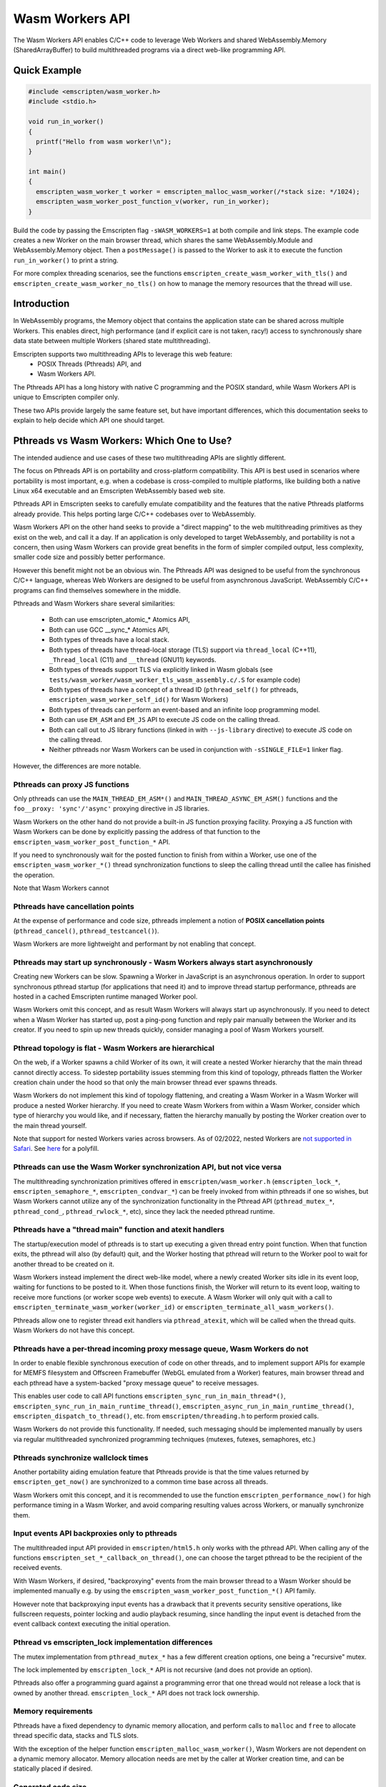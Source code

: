 .. _wasm_workers:

================
Wasm Workers API
================

The Wasm Workers API enables C/C++ code to leverage Web Workers and shared
WebAssembly.Memory (SharedArrayBuffer) to build multithreaded programs
via a direct web-like programming API.

Quick Example
=============

.. code-block:: cpp

  #include <emscripten/wasm_worker.h>
  #include <stdio.h>

  void run_in_worker()
  {
    printf("Hello from wasm worker!\n");
  }

  int main()
  {
    emscripten_wasm_worker_t worker = emscripten_malloc_wasm_worker(/*stack size: */1024);
    emscripten_wasm_worker_post_function_v(worker, run_in_worker);
  }

Build the code by passing the Emscripten flag ``-sWASM_WORKERS=1`` at both compile
and link steps. The example code creates a new Worker on the main browser thread,
which shares the same WebAssembly.Module and WebAssembly.Memory object. Then a
``postMessage()`` is passed to the Worker to ask it to execute the function
``run_in_worker()`` to print a string.

For more complex threading scenarios, see the functions ``emscripten_create_wasm_worker_with_tls()``
and ``emscripten_create_wasm_worker_no_tls()`` on how to manage the memory resources that
the thread will use.

Introduction
============

In WebAssembly programs, the Memory object that contains the application state can be
shared across multiple Workers. This enables direct, high performance (and if explicit
care is not taken, racy!) access to synchronously share data state between multiple
Workers (shared state multithreading).

Emscripten supports two multithreading APIs to leverage this web feature:
 - POSIX Threads (Pthreads) API, and
 - Wasm Workers API.

The Pthreads API has a long history with native C programming and the POSIX standard,
while Wasm Workers API is unique to Emscripten compiler only.

These two APIs provide largely the same feature set, but have important differences,
which this documentation seeks to explain to help decide which API one should target.

Pthreads vs Wasm Workers: Which One to Use?
===========================================

The intended audience and use cases of these two multithreading APIs are slightly
different.

The focus on Pthreads API is on portability and cross-platform compatibility. This API
is best used in scenarios where portability is most important, e.g. when a codebase is
cross-compiled to multiple platforms, like building both a native Linux x64 executable and an
Emscripten WebAssembly based web site.

Pthreads API in Emscripten seeks to carefully emulate compatibility and the features that
the native Pthreads platforms already provide. This helps porting large C/C++ codebases
over to WebAssembly.

Wasm Workers API on the other hand seeks to provide a "direct mapping" to the web
multithreading primitives as they exist on the web, and call it a day. If an application
is only developed to target WebAssembly, and portability is not a concern, then using Wasm
Workers can provide great benefits in the form of simpler compiled output, less complexity,
smaller code size and possibly better performance.

However this benefit might not be an obvious win. The Pthreads API was designed to be useful
from the synchronous C/C++ language, whereas Web Workers are designed to be useful from
asynchronous JavaScript. WebAssembly C/C++ programs can find themselves somewhere in
the middle.

Pthreads and Wasm Workers share several similarities:

 * Both can use emscripten_atomic_* Atomics API,
 * Both can use GCC __sync_* Atomics API,
 * Both types of threads have a local stack.
 * Both types of threads have thread-local storage (TLS) support via ``thread_local`` (C++11),
   ``_Thread_local`` (C11) and ``__thread`` (GNU11) keywords.
 * Both types of threads support TLS via explicitly linked in Wasm globals (see
   ``tests/wasm_worker/wasm_worker_tls_wasm_assembly.c/.S`` for example code)
 * Both types of threads have a concept of a thread ID (``pthread_self()`` for pthreads,
   ``emscripten_wasm_worker_self_id()`` for Wasm Workers)
 * Both types of threads can perform an event-based and an infinite loop programming model.
 * Both can use ``EM_ASM`` and ``EM_JS`` API to execute JS code on the calling thread.
 * Both can call out to JS library functions (linked in with ``--js-library`` directive) to
   execute JS code on the calling thread.
 * Neither pthreads nor Wasm Workers can be used in conjunction with ``-sSINGLE_FILE=1`` linker flag.

However, the differences are more notable.

Pthreads can proxy JS functions
^^^^^^^^^^^^^^^^^^^^^^^^^^^^^^^

Only pthreads can use the ``MAIN_THREAD_EM_ASM*()`` and ``MAIN_THREAD_ASYNC_EM_ASM()`` functions and
the ``foo__proxy: 'sync'/'async'`` proxying directive in JS libraries.

Wasm Workers on the other hand do not provide a built-in JS function proxying facility. Proxying a JS
function with Wasm Workers can be done by explicitly passing the address of that function to the
``emscripten_wasm_worker_post_function_*`` API.

If you need to synchronously wait for the posted function to finish from within a Worker, use one of
the ``emscripten_wasm_worker_*()`` thread synchronization functions to sleep the calling thread until
the callee has finished the operation.

Note that Wasm Workers cannot 

Pthreads have cancellation points
^^^^^^^^^^^^^^^^^^^^^^^^^^^^^^^^^

At the expense of performance and code size, pthreads implement a notion of **POSIX cancellation
points** (``pthread_cancel()``, ``pthread_testcancel()``).

Wasm Workers are more lightweight and performant by not enabling that concept.

Pthreads may start up synchronously - Wasm Workers always start asynchronously
^^^^^^^^^^^^^^^^^^^^^^^^^^^^^^^^^^^^^^^^^^^^^^^^^^^^^^^^^^^^^^^^^^^^^^^^^^^^^^

Creating new Workers can be slow. Spawning a Worker in JavaScript is an asynchronous operation. In order
to support synchronous pthread startup (for applications that need it) and to improve thread startup
performance, pthreads are hosted in a cached Emscripten runtime managed Worker pool.

Wasm Workers omit this concept, and as result Wasm Workers will always start up asynchronously.
If you need to detect when a Wasm Worker has started up, post a ping-pong function and reply pair
manually between the Worker and its creator. If you need to spin up new threads quickly, consider
managing a pool of Wasm Workers yourself.

Pthread topology is flat - Wasm Workers are hierarchical
^^^^^^^^^^^^^^^^^^^^^^^^^^^^^^^^^^^^^^^^^^^^^^^^^^^^^^^^

On the web, if a Worker spawns a child Worker of its own, it will create a nested Worker hierarchy
that the main thread cannot directly access. To sidestep portability issues stemming from this kind
of topology, pthreads flatten the Worker creation chain under the hood so that only the main browser thread
ever spawns threads.

Wasm Workers do not implement this kind of topology flattening, and creating a Wasm Worker in a
Wasm Worker will produce a nested Worker hierarchy. If you need to create Wasm Workers from within
a Wasm Worker, consider which type of hierarchy you would like, and if necessary, flatten the
hierarchy manually by posting the Worker creation over to the main thread yourself.

Note that support for nested Workers varies across browsers. As of 02/2022, nested Workers are `not
supported in Safari <https://bugs.webkit.org/show_bug.cgi?id=22723>`_. See `here 
<https://github.com/johanholmerin/nested-worker>`_ for a polyfill.

Pthreads can use the Wasm Worker synchronization API, but not vice versa
^^^^^^^^^^^^^^^^^^^^^^^^^^^^^^^^^^^^^^^^^^^^^^^^^^^^^^^^^^^^^^^^^^^^^^^^

The multithreading synchronization primitives offered in ``emscripten/wasm_worker.h``
(``emscripten_lock_*``, ``emscripten_semaphore_*``, ``emscripten_condvar_*``) can be freely invoked
from within pthreads if one so wishes, but Wasm Workers cannot utilize any of the synchronization
functionality in the Pthread API (``pthread_mutex_*``, ``pthread_cond_``, ``pthread_rwlock_*``, etc),
since they lack the needed pthread runtime.

Pthreads have a "thread main" function and atexit handlers
^^^^^^^^^^^^^^^^^^^^^^^^^^^^^^^^^^^^^^^^^^^^^^^^^^^^^^^^^^

The startup/execution model of pthreads is to start up executing a given thread entry point function.
When that function exits, the pthread will also (by default) quit, and the Worker hosting that pthread
will return to the Worker pool to wait for another thread to be created on it.

Wasm Workers instead implement the direct web-like model, where a newly created Worker sits idle in its
event loop, waiting for functions to be posted to it. When those functions finish, the Worker will
return to its event loop, waiting to receive more functions (or worker scope web events) to execute.
A Wasm Worker will only quit with a call to ``emscripten_terminate_wasm_worker(worker_id)`` or
``emscripten_terminate_all_wasm_workers()``.

Pthreads allow one to register thread exit handlers via ``pthread_atexit``, which will be called when
the thread quits. Wasm Workers do not have this concept.

Pthreads have a per-thread incoming proxy message queue, Wasm Workers do not
^^^^^^^^^^^^^^^^^^^^^^^^^^^^^^^^^^^^^^^^^^^^^^^^^^^^^^^^^^^^^^^^^^^^^^^^^^^^

In order to enable flexible synchronous execution of code on other threads, and to implement support
APIs for example for MEMFS filesystem and Offscreen Framebuffer (WebGL emulated from a Worker) features,
main browser thread and each pthread have a system-backed "proxy message queue" to receive messages.

This enables user code to call API functions ``emscripten_sync_run_in_main_thread*()``,
``emscripten_sync_run_in_main_runtime_thread()``, ``emscripten_async_run_in_main_runtime_thread()``,
``emscripten_dispatch_to_thread()``, etc. from ``emscripten/threading.h`` to perform proxied calls.

Wasm Workers do not provide this functionality. If needed, such messaging should be implemented manually
by users via regular multithreaded synchronized programming techniques (mutexes, futexes, semaphores, etc.)

Pthreads synchronize wallclock times
^^^^^^^^^^^^^^^^^^^^^^^^^^^^^^^^^^^^

Another portability aiding emulation feature that Pthreads provide is that the time values returned by
``emscripten_get_now()`` are synchronized to a common time base across all threads.

Wasm Workers omit this concept, and it is recommended to use the function ``emscripten_performance_now()``
for high performance timing in a Wasm Worker, and avoid comparing resulting values across Workers, or
manually synchronize them.

Input events API backproxies only to pthreads
^^^^^^^^^^^^^^^^^^^^^^^^^^^^^^^^^^^^^^^^^^^^^

The multithreaded input API provided in ``emscripten/html5.h`` only works with the pthread API. When
calling any of the functions ``emscripten_set_*_callback_on_thread()``, one can choose the target
pthread to be the recipient of the received events.

With Wasm Workers, if desired, "backproxying" events from the main browser thread to a Wasm Worker
should be implemented manually e.g. by using the ``emscripten_wasm_worker_post_function_*()`` API family.

However note that backproxying input events has a drawback that it prevents security sensitive operations,
like fullscreen requests, pointer locking and audio playback resuming, since handling the input event
is detached from the event callback context executing the initial operation.

Pthread vs emscripten_lock implementation differences
^^^^^^^^^^^^^^^^^^^^^^^^^^^^^^^^^^^^^^^^^^^^^^^^^^^^^

The mutex implementation from ``pthread_mutex_*`` has a few different creation options, one being a
"recursive" mutex.

The lock implemented by ``emscripten_lock_*`` API is not recursive (and does not provide an option).

Pthreads also offer a programming guard against a programming error that one thread would not release
a lock that is owned by another thread. ``emscripten_lock_*`` API does not track lock ownership.

Memory requirements
^^^^^^^^^^^^^^^^^^^

Pthreads have a fixed dependency to dynamic memory allocation, and perform calls to ``malloc`` and ``free``
to allocate thread specific data, stacks and TLS slots.

With the exception of the helper function ``emscripten_malloc_wasm_worker()``, Wasm Workers are not dependent
on a dynamic memory allocator. Memory allocation needs are met by the caller at Worker creation time, and
can be statically placed if desired.

Generated code size
^^^^^^^^^^^^^^^^^^^

The disk size overhead from pthreads is on the order of a few hundred KBs. Wasm Workers runtime on the other
hand is optimized for tiny deployments, just a few hundred bytes on disk.

API Differences
^^^^^^^^^^^^^^^

To further understand the different APIs available between Pthreads and Wasm Workers, refer to the following
table.

.. raw:: html

  <table style='border:solid 2px;' cellpadding=10>
    <tr><td class='cellborder'>Feature</td>
    <td class='cellborder'>Pthreads</td>
    <td class='cellborder'>Wasm Workers</td> </tr>

    <tr><td class='cellborder'>Thread termination</td>
    <td class='cellborder'>Thread calls <pre>pthread_exit(status)</pre>or main thread calls <pre>pthread_kill(code)</pre></td>
    <td class='cellborder'>Worker cannot terminate itself, parent thread terminates by calling <pre>emscripten_terminate_wasm_worker(worker)</pre></td></tr>

    <tr><td class='cellborder'>Thread stack</td>
    <td class='cellborder'>Specify in pthread_attr_t structure.</td>
    <td class='cellborder'>Manage thread stack area explicitly with <pre>emscripten_create_wasm_worker_*_tls()</pre> functions, or
      <br>automatically allocate stack with <pre>emscripten_malloc_wasm_worker()</pre> API.</td></tr>

    <tr><td class='cellborder'>Thread Local Storage (TLS)</td>
    <td class='cellborder'>Supported transparently.</td>
    <td class='cellborder'>Supported either explicitly with <pre>emscripten_create_wasm_worker_*_tls()</pre> functions, or
      <br>automatically via <pre>emscripten_malloc_wasm_worker()</pre> API.</td></tr>

    <tr><td class='cellborder'>Thread ID</td>
    <td class='cellborder'>Creating a pthread obtains its ID. Call <pre>pthread_self()</pre> to acquire ID of calling thread.</td>
    <td class='cellborder'>Creating a Worker obtains its ID. Call <pre>emscripten_wasm_worker_self_id()</pre> acquire ID of calling thread.</td></tr>

    <tr><td class='cellborder'>High resolution timer</td>
    <td class='cellborder'>``emscripten_get_now()``</td>
    <td class='cellborder'>``emscripten_performance_now()``</td></tr>

    <tr><td class='cellborder'>Synchronous blocking on main thread</td>
    <td class='cellborder'>Synchronization primitives internally fall back to busy spin loops.</td>
    <td class='cellborder'>Explicit spin vs sleep synchronization primitives.</td></tr>

    <tr><td class='cellborder'>Futex API</td>
    <td class='cellborder'><pre>emscripten_futex_wait</pre><pre>emscripten_futex_wake</pre> in emscripten/threading.h</td>
    <td class='cellborder'><pre>emscripten_wasm_wait_i32</pre><pre>emscripten_wasm_wait_i64</pre><pre>emscripten_wasm_notify</pre> in emscripten/wasm_workers.h</td></tr>

    <tr><td class='cellborder'>Asynchronous futex wait</td>
    <td class='cellborder'>N/A</td>
    <td class='cellborder'><pre>emscripten_atomic_wait_async()</pre><pre>emscripten_*_async_acquire()</pre>However these are a difficult footgun, read <a href='https://github.com/WebAssembly/threads/issues/176'>WebAssembly/threads issue #176</a></td></tr>

    <tr><td class='cellborder'>C/C++ Function Proxying</td>
    <td class='cellborder'>emscripten/threading.h API for proxying function calls to other threads.</td>
    <td class='cellborder'>Use emscripten_wasm_worker_post_function_*() API to message functions to other threads. These messages follow event queue semantics rather than proxy queue semantics.</td></tr>

    <tr><td class='cellborder'>Build flags</td>
    <td class='cellborder'>Compile and link with -pthread</td>
    <td class='cellborder'>Compile and link with -sWASM_WORKERS=1</td></tr>

    <tr><td class='cellborder'>Preprocessor directives</td>
    <td class='cellborder'>__EMSCRIPTEN_PTHREADS__=1 and __EMSCRIPTEN_SHARED_MEMORY__=1 are active</td>
    <td class='cellborder'>__EMSCRIPTEN_PTHREADS__=1, __EMSCRIPTEN_SHARED_MEMORY__=1 and __EMSCRIPTEN_WASM_WORKERS__=1 are active</td></tr>

    <tr><td class='cellborder'>JS library directives</td>
    <td class='cellborder'>USE_PTHREADS=1 and SHARED_MEMORY=1 are active</td>
    <td class='cellborder'>USE_PTHREADS=1, SHARED_MEMORY=1 and WASM_WORKERS=1 are active</td></tr>

    <tr><td class='cellborder'>Atomics API</td>
    <td colspan=2>Supported, use any of <a href="https://gcc.gnu.org/onlinedocs/gcc/_005f_005fatomic-Builtins.html">__atomic_* API</a>, <a href="https://llvm.org/docs/Atomics.html#libcalls-sync">__sync_* API</a> or <a href="https://en.cppreference.com/w/cpp/atomic/atomic">C++11 std::atomic API</a>.</td></tr>

    <tr><td class='cellborder'>Nonrecursive mutex</td>
    <td class='cellborder'><pre>pthread_mutex_*</pre></td>
    <td class='cellborder'><pre>emscripten_lock_*</pre></td></tr>

    <tr><td class='cellborder'>Recursive mutex</td>
    <td class='cellborder'><pre>pthread_mutex_*</pre></td>
    <td class='cellborder'>N/A</td></tr>

    <tr><td class='cellborder'>Semaphores</td>
    <td class='cellborder'>N/A</td>
    <td class='cellborder'><pre>emscripten_semaphore_*</pre></td></tr>

    <tr><td class='cellborder'>Condition Variables</td>
    <td class='cellborder'><pre>pthread_cond_*</pre></td>
    <td class='cellborder'><pre>emscripten_condvar_*</pre></td></tr>

    <tr><td class='cellborder'>Read-Write locks</td>
    <td class='cellborder'><pre>pthread_rwlock_*</pre></td>
    <td class='cellborder'>N/A</td></tr>

    <tr><td class='cellborder'>Spinlocks</td>
    <td class='cellborder'><pre>pthread_spin_*</pre></td>
    <td class='cellborder'><pre>emscripten_lock_busyspin*</pre></td></tr>

    <tr><td class='cellborder'>WebGL Offscreen Framebuffer</td>
    <td class='cellborder'><pre>Supported with -sOFFSCREEN_FRAMEBUFFER=1</pre></td>
    <td class='cellborder'><pre>Not supported.</pre></td></tr>

  </table>

Limitations
===========

The following build options are not supported at the moment with Wasm Workers:

- -sSINGLE_FILE=1
- Dynamic linking (-sLINKABLE=1, -sMAIN_MODULE=1, -sSIDE_MODULE=1)
- -sPROXY_TO_WORKER=1
- -sPROXY_TO_PTHREAD=1

Example Code
============

See the directory tests/wasm_workers/ for code examples on different Wasm Workers API functionality.
